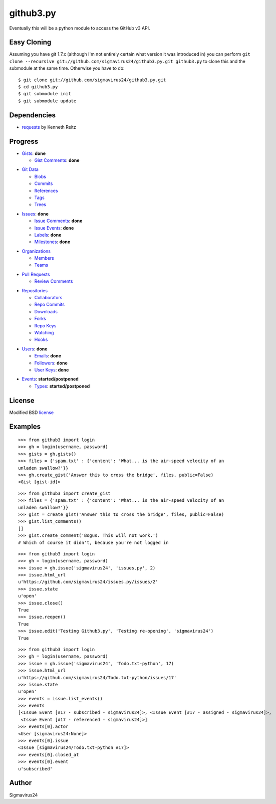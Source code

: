 github3.py
==========

Eventually this will be a python module to access the GitHub v3 API.

Easy Cloning
------------

Assuming you have git 1.7.x (although I'm not entirely certain what version
it was introduced in) you can perform ``git clone --recursive
git://github.com/sigmavirus24/github3.py.git github3.py`` to clone this 
and the submodule at the same time. Otherwise you have to do:

::

    $ git clone git://github.com/sigmavirus24/github3.py.git
    $ cd github3.py
    $ git submodule init
    $ git submodule update

Dependencies
------------

- requests_  by Kenneth Reitz
  
.. _requests: https://github.com/kennethreitz/requests

Progress
--------

- Gists_: **done**

  - `Gist Comments`_: **done**

.. _Gists: http://developer.github.com/v3/gists/
.. _Gist Comments: http://developer.github.com/v3/gists/comments/

- `Git Data`_

  - Blobs_

  - Commits_

  - References_

  - Tags_

  - Trees_

.. _Git Data: http://developer.github.com/v3/git/
.. _Commits: http://developer.github.com/v3/events/
.. _Blobs: http://developer.github.com/v3/git/blobs/
.. _References: http://developer.github.com/v3/git/refs/
.. _Tags: http://developer.github.com/v3/git/tags/
.. _Trees: http://developer.github.com/v3/git/trees/

- Issues_: **done**

  - `Issue Comments`_: **done**

  - `Issue Events`_: **done**

  - Labels_: **done**

  - Milestones_: **done**

.. _Issues: http://developer.github.com/v3/issues/
.. _Issue Comments: http://developer.github.com/v3/issues/comments/>
.. _Issue Events: http://developer.github.com/v3/issues/events/
.. _Labels: http://developer.github.com/v3/issues/labels/
.. _Milestones: http://developer.github.com/v3/issues/milestones/

- Organizations_

  - Members_

  - Teams_

.. _Organizations: http://developer.github.com/v3/orgs/
.. _Members: http://developer.github.com/v3/orgs/members/
.. _Teams: http://developer.github.com/v3/orgs/teams/

- `Pull Requests`_

  - `Review Comments`_

.. _Pull Requests: http://developer.github.com/v3/pulls/
.. _Review Comments: http://developer.github.com/v3/pulls/comments/

- Repositories_

  - Collaborators_

  - `Repo Commits`_

  - Downloads_

  - Forks_

  - `Repo Keys`_

  - Watching_

  - Hooks_

.. _Repositories: http://developer.github.com/v3/repos/
.. _Collaborators: http://developer.github.com/v3/repos/collaborators/
.. _Repo Commits: http://developer.github.com/v3/repos/commits/
.. _Downloads: http://developer.github.com/v3/repos/downloads/
.. _Forks: http://developer.github.com/v3/repos/forks/
.. _Repo Keys: http://developer.github.com/v3/repos/keys/
.. _Watching: http://developer.github.com/v3/repos/watching/
.. _Hooks: http://developer.github.com/v3/repos/hooks/

- Users_: **done**

  - Emails_: **done**

  - Followers_: **done**

  - `User Keys`_: **done**

.. _Users: http://developer.github.com/v3/users/
.. _Emails: http://developer.github.com/v3/users/emails/
.. _Followers: http://developer.github.com/v3/users/followers/
.. _User Keys: http://developer.github.com/v3/users/keys/

- Events_: **started/postponed**

  - Types_: **started/postponed**

.. _Events: http://developer.github.com/v3/events/
.. _Types: http://developer.github.com/v3/events/types/

License
-------

Modified BSD license_

.. _license:

Examples
--------

::

  >>> from github3 import login
  >>> gh = login(username, password)
  >>> gists = gh.gists()
  >>> files = {'spam.txt' : {'content': 'What... is the air-speed velocity of an
  unladen swallow?'}}
  >>> gh.create_gist('Answer this to cross the bridge', files, public=False)
  <Gist [gist-id]>

::

  >>> from github3 import create_gist
  >>> files = {'spam.txt' : {'content': 'What... is the air-speed velocity of an
  unladen swallow?'}}
  >>> gist = create_gist('Answer this to cross the bridge', files, public=False)
  >>> gist.list_comments()
  []
  >>> gist.create_comment('Bogus. This will not work.')
  # Which of course it didn't, because you're not logged in

::

  >>> from github3 import login
  >>> gh = login(username, password)
  >>> issue = gh.issue('sigmavirus24', 'issues.py', 2)
  >>> issue.html_url
  u'https://github.com/sigmavirus24/issues.py/issues/2'
  >>> issue.state
  u'open'
  >>> issue.close()
  True
  >>> issue.reopen()
  True
  >>> issue.edit('Testing Github3.py', 'Testing re-opening', 'sigmavirus24')
  True

::

  >>> from github3 import login
  >>> gh = login(username, password)
  >>> issue = gh.issue('sigmavirus24', 'Todo.txt-python', 17)
  >>> issue.html_url
  u'https://github.com/sigmavirus24/Todo.txt-python/issues/17'
  >>> issue.state
  u'open'
  >>> events = issue.list_events()
  >>> events
  [<Issue Event [#17 - subscribed - sigmavirus24]>, <Issue Event [#17 - assigned - sigmavirus24]>,
   <Issue Event [#17 - referenced - sigmavirus24]>]
  >>> events[0].actor
  <User [sigmavirus24:None]>
  >>> events[0].issue
  <Issue [sigmavirus24/Todo.txt-python #17]>
  >>> events[0].closed_at
  >>> events[0].event
  u'subscribed'

Author
------

Sigmavirus24
